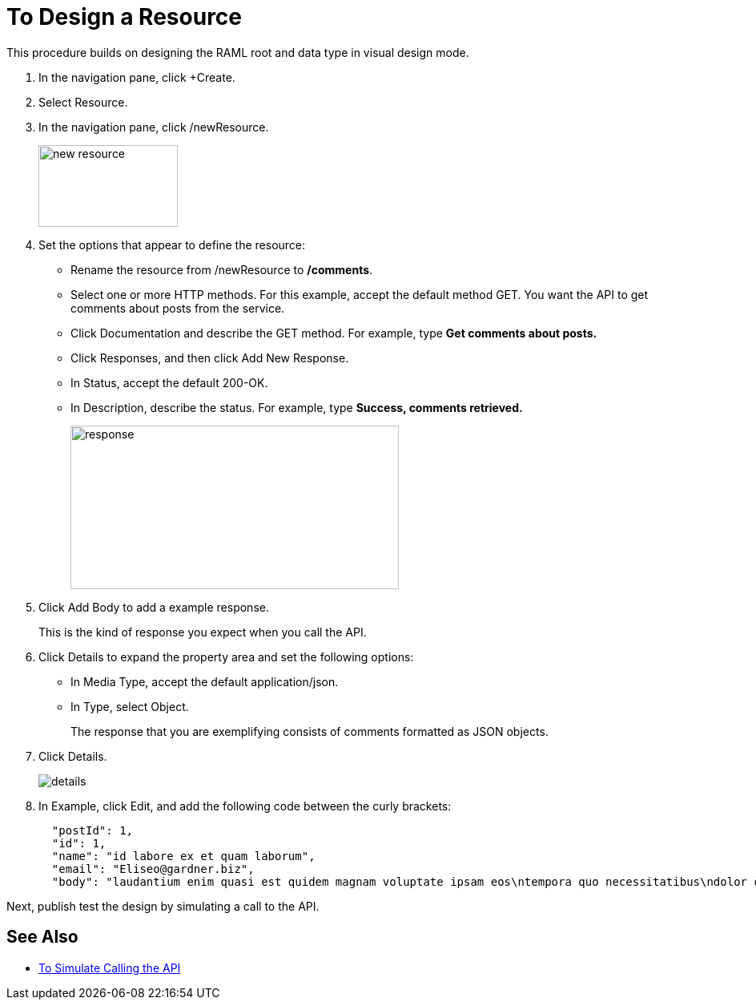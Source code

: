 = To Design a Resource

This procedure builds on designing the RAML root and data type in visual design mode.

. In the navigation pane, click +Create.
. Select Resource.
. In the navigation pane, click /newResource.
+
image::new-resource.png[height=102,width=174]
+
. Set the options that appear to define the resource:
+
* Rename the resource from /newResource to */comments*.
* Select one or more HTTP methods. For this example, accept the default method GET. You want the API to get comments about posts from the service.
* Click Documentation and describe the GET method. For example, type *Get comments about posts.*
* Click Responses, and then click Add New Response.
+
* In Status, accept the default 200-OK.
* In Description, describe the status. For example, type *Success, comments retrieved.*
+
image::response.png[height=204,width=410]
+
. Click Add Body to add a example response. 
+
This is the kind of response you expect when you call the API.
+
. Click Details to expand the property area and set the following options:
+
* In Media Type, accept the default application/json.
* In Type, select Object. 
+
The response that you are exemplifying consists of comments formatted as JSON objects.
. Click Details.
+
image::details.png[]
+
. In Example, click Edit, and add the following code between the curly brackets:
+
----
  "postId": 1,
  "id": 1,
  "name": "id labore ex et quam laborum",
  "email": "Eliseo@gardner.biz",
  "body": "laudantium enim quasi est quidem magnam voluptate ipsam eos\ntempora quo necessitatibus\ndolor quam autem quasi\nreiciendis et nam sapiente accusantium"
----

Next, publish test the design by simulating a call to the API.

== See Also

* link:/design-center/v/1.0/simulate-call-v-task[To Simulate Calling the API]

